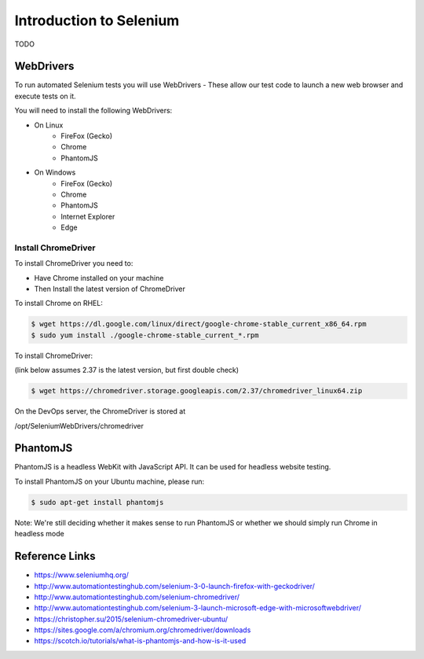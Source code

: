 Introduction to Selenium
========================

TODO

WebDrivers
----------
To run automated Selenium tests you will use WebDrivers - These allow our test code to launch a new web browser
and execute tests on it.

You will need to install the following WebDrivers:

* On Linux
    * FireFox (Gecko)
    * Chrome
    * PhantomJS
* On Windows
    * FireFox (Gecko)
    * Chrome
    * PhantomJS 
    * Internet Explorer 
    * Edge

Install ChromeDriver
^^^^^^^^^^^^^^^^^^^^

To install ChromeDriver you need to:

* Have Chrome installed on your machine
* Then Install the latest version of ChromeDriver

To install Chrome on RHEL:

.. code-block:: bash

    $ wget https://dl.google.com/linux/direct/google-chrome-stable_current_x86_64.rpm
    $ sudo yum install ./google-chrome-stable_current_*.rpm

To install ChromeDriver:

(link below assumes 2.37 is the latest version, but first double check)

.. code-block:: bash

    $ wget https://chromedriver.storage.googleapis.com/2.37/chromedriver_linux64.zip

On the DevOps server, the ChromeDriver is stored at

/opt/SeleniumWebDrivers/chromedriver


PhantomJS
---------
PhantomJS is a headless WebKit with JavaScript API. It can be used for headless website testing.

To install PhantomJS on your Ubuntu machine, please run:

.. code-block:: bash

    $ sudo apt-get install phantomjs
    
Note: We're still deciding whether it makes sense to run PhantomJS or whether we should simply run Chrome in headless mode

Reference Links
---------------
* https://www.seleniumhq.org/
* http://www.automationtestinghub.com/selenium-3-0-launch-firefox-with-geckodriver/
* http://www.automationtestinghub.com/selenium-chromedriver/
* http://www.automationtestinghub.com/selenium-3-launch-microsoft-edge-with-microsoftwebdriver/
* https://christopher.su/2015/selenium-chromedriver-ubuntu/
* https://sites.google.com/a/chromium.org/chromedriver/downloads
* https://scotch.io/tutorials/what-is-phantomjs-and-how-is-it-used